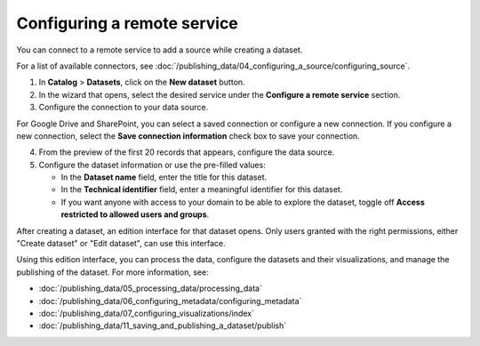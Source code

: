 Configuring a remote service
-------------------------------

You can connect to a remote service to add a source while creating a dataset.

For a list of available connectors, see :doc:`/publishing_data/04_configuring_a_source/configuring_source`.

1. In **Catalog** > **Datasets**, click on the **New dataset** button.
2. In the wizard that opens, select the desired service under the **Configure a remote service** section.
3. Configure the connection to your data source.

For Google Drive and SharePoint, you can select a saved connection or configure a new connection.
If you configure a new connection, select the **Save connection information** check box to save your connection.

4. From the preview of the first 20 records that appears, configure the data source.
5. Configure the dataset information or use the pre-filled values:
   
   - In the **Dataset name** field, enter the title for this dataset.
   - In the **Technical identifier** field, enter a meaningful identifier for this dataset.
   - If you want anyone with access to your domain to be able to explore the dataset, toggle off **Access restricted to allowed users and groups**.


After creating a dataset, an edition interface for that dataset opens. Only users granted with the right permissions, either "Create dataset" or "Edit dataset", can use this interface.

Using this edition interface, you can process the data, configure the datasets and their visualizations, and manage the publishing of the dataset. For more information, see:

- :doc:`/publishing_data/05_processing_data/processing_data`
- :doc:`/publishing_data/06_configuring_metadata/configuring_metadata`
- :doc:`/publishing_data/07_configuring_visualizations/index`
- :doc:`/publishing_data/11_saving_and_publishing_a_dataset/publish`

